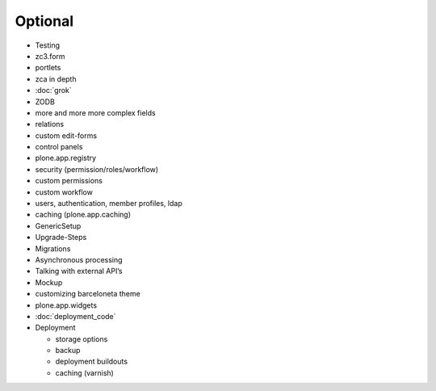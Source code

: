 Optional
========

* Testing
* zc3.form
* portlets
* zca in depth
* :doc:`grok`
* ZODB
* more and more more complex fields
* relations
* custom edit-forms
* control panels
* plone.app.registry
* security (permission/roles/workflow)
* custom permissions
* custom workflow
* users, authentication, member profiles, ldap
* caching (plone.app.caching)
* GenericSetup
* Upgrade-Steps
* Migrations
* Asynchronous processing
* Talking with external API’s
* Mockup
* customizing barceloneta theme
* plone.app.widgets
* :doc:`deployment_code`
* Deployment

  - storage options
  - backup
  - deployment buildouts
  - caching (varnish)




